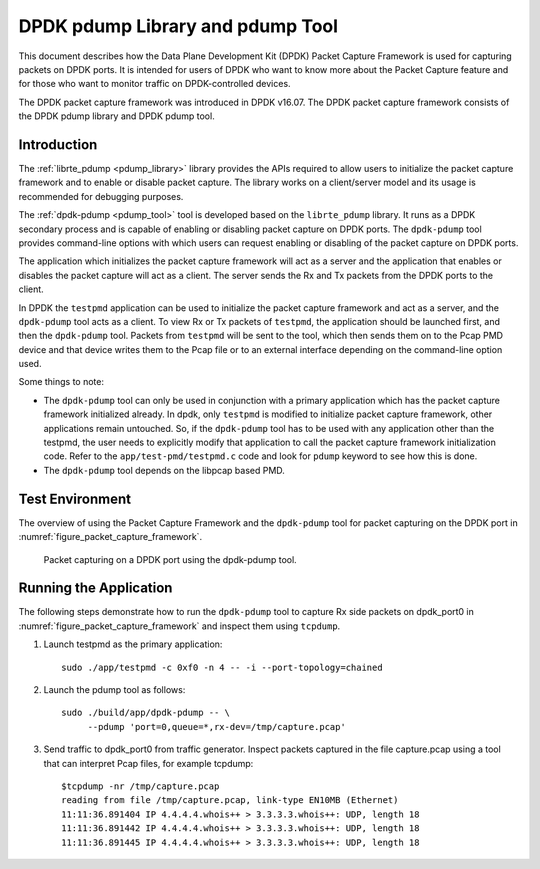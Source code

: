 ..  SPDX-License-Identifier: BSD-3-Clause
    Copyright(c) 2017 Intel Corporation.

DPDK pdump Library and pdump Tool
=================================

This document describes how the Data Plane Development Kit (DPDK) Packet
Capture Framework is used for capturing packets on DPDK ports. It is intended
for users of DPDK who want to know more about the Packet Capture feature and
for those who want to monitor traffic on DPDK-controlled devices.

The DPDK packet capture framework was introduced in DPDK v16.07. The DPDK
packet capture framework consists of the DPDK pdump library and DPDK pdump
tool.


Introduction
------------

The :ref:`librte_pdump <pdump_library>` library provides the APIs required to
allow users to initialize the packet capture framework and to enable or
disable packet capture. The library works on a client/server model and its
usage is recommended for debugging purposes.

The :ref:`dpdk-pdump <pdump_tool>` tool is developed based on the
``librte_pdump`` library.  It runs as a DPDK secondary process and is capable
of enabling or disabling packet capture on DPDK ports. The ``dpdk-pdump`` tool
provides command-line options with which users can request enabling or
disabling of the packet capture on DPDK ports.

The application which initializes the packet capture framework will act as a
server and the application that enables or disables the packet capture will
act as a client. The server sends the Rx and Tx packets from the DPDK ports
to the client.

In DPDK the ``testpmd`` application can be used to initialize the packet
capture framework and act as a server, and the ``dpdk-pdump`` tool acts as a
client. To view Rx or Tx packets of ``testpmd``, the application should be
launched first, and then the ``dpdk-pdump`` tool. Packets from ``testpmd``
will be sent to the tool, which then sends them on to the Pcap PMD device and
that device writes them to the Pcap file or to an external interface depending
on the command-line option used.

Some things to note:

* The ``dpdk-pdump`` tool can only be used in conjunction with a primary
  application which has the packet capture framework initialized already. In
  dpdk, only ``testpmd`` is modified to initialize packet capture framework,
  other applications remain untouched. So, if the ``dpdk-pdump`` tool has to
  be used with any application other than the testpmd, the user needs to
  explicitly modify that application to call the packet capture framework
  initialization code. Refer to the ``app/test-pmd/testpmd.c`` code and look
  for ``pdump`` keyword to see how this is done.

* The ``dpdk-pdump`` tool depends on the libpcap based PMD.


Test Environment
----------------

The overview of using the Packet Capture Framework and the ``dpdk-pdump`` tool
for packet capturing on the DPDK port in
:numref:`figure_packet_capture_framework`.

.. _figure_packet_capture_framework:

.. figure:: img/packet_capture_framework.*

   Packet capturing on a DPDK port using the dpdk-pdump tool.


Running the Application
-----------------------

The following steps demonstrate how to run the ``dpdk-pdump`` tool to capture
Rx side packets on dpdk_port0 in :numref:`figure_packet_capture_framework` and
inspect them using ``tcpdump``.

#. Launch testpmd as the primary application::

     sudo ./app/testpmd -c 0xf0 -n 4 -- -i --port-topology=chained

#. Launch the pdump tool as follows::

     sudo ./build/app/dpdk-pdump -- \
          --pdump 'port=0,queue=*,rx-dev=/tmp/capture.pcap'

#. Send traffic to dpdk_port0 from traffic generator.
   Inspect packets captured in the file capture.pcap using a tool
   that can interpret Pcap files, for example tcpdump::

     $tcpdump -nr /tmp/capture.pcap
     reading from file /tmp/capture.pcap, link-type EN10MB (Ethernet)
     11:11:36.891404 IP 4.4.4.4.whois++ > 3.3.3.3.whois++: UDP, length 18
     11:11:36.891442 IP 4.4.4.4.whois++ > 3.3.3.3.whois++: UDP, length 18
     11:11:36.891445 IP 4.4.4.4.whois++ > 3.3.3.3.whois++: UDP, length 18
